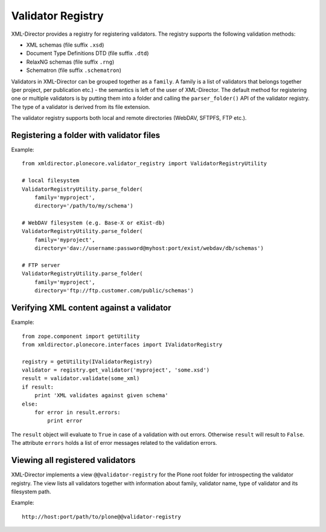 Validator Registry
==================

XML-Director provides a registry for registering validators.
The registry supports the following validation methods:

- XML schemas (file suffix ``.xsd``)
- Document Type Definitions DTD (file suffix ``.dtd``)
- RelaxNG schemas (file suffix ``.rng``)
- Schematron (file suffix ``.schematron``)

Validators in XML-Director can be grouped together as a ``family``.
A family is a list of validators that belongs together (per project, per 
publication etc.) - the semantics is left of the user of XML-Director.
The default method for registering one or multiple validators is by putting
them into a folder and calling the ``parser_folder()`` API of the validator 
registry. The type of a validator is derived from its file extension.

The validator registry supports both local and remote directories (WebDAV,
SFTPFS, FTP etc.).


Registering a folder with validator files
-----------------------------------------

Example::

    from xmldirector.plonecore.validator_registry import ValidatorRegistryUtility

    # local filesystem
    ValidatorRegistryUtility.parse_folder(
        family='myproject',
        directory='/path/to/my/schema')

    # WebDAV filesystem (e.g. Base-X or eXist-db)
    ValidatorRegistryUtility.parse_folder(
        family='myproject',
        directory='dav://username:password@myhost:port/exist/webdav/db/schemas')

    # FTP server 
    ValidatorRegistryUtility.parse_folder(
        family='myproject',
        directory='ftp://ftp.customer.com/public/schemas')


Verifying XML content against a validator
-----------------------------------------

Example::

    from zope.component import getUtility
    from xmldirector.plonecore.interfaces import IValidatorRegistry

    registry = getUtility(IValidatorRegistry)
    validator = registry.get_validator('myproject', 'some.xsd')
    result = validator.validate(some_xml)
    if result: 
        print 'XML validates against given schema'
    else:
        for error in result.errors:
            print error

The ``result`` object will evaluate to ``True`` in case of a validation with
out errors.  Otherwise ``result`` will result to ``False``. The attribute
``errors`` holds a list of error messages related to the validation errors.


Viewing all registered validators
---------------------------------

XML-Director implements a view ``@@validator-registry`` for the Plone root folder 
for introspecting the validator registry. The view lists all validators together with
information about family, validator name, type of validator and its filesystem path.    

Example::

    http://host:port/path/to/plone@@validator-registry
